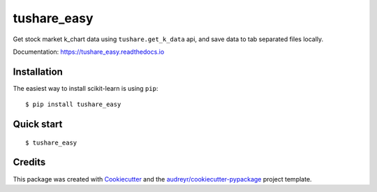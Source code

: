 ============
tushare_easy
============


.. image:: https://img.shields.io/pypi/v/tushare_easy.svg
        :target: https://pypi.python.org/pypi/tushare_easy

.. image:: https://img.shields.io/travis/yingnn/tushare_easy.svg
        :target: https://travis-ci.org/yingnn/tushare_easy

.. image:: https://readthedocs.org/projects/tushare_easy/badge/?version=latest
        :target: https://tushare_easy.readthedocs.io/en/latest/?badge=latest
        :alt: Documentation Status

.. image:: https://pyup.io/repos/github/yingnn/tushare_easy/shield.svg
     :target: https://pyup.io/repos/github/yingnn/tushare_easy/
     :alt: Updates


Get stock market k_chart data using ``tushare.get_k_data`` api, 
and save data to tab separated files locally.

Documentation: https://tushare_easy.readthedocs.io


Installation
------------

The easiest way to install scikit-learn is using ``pip``::

    $ pip install tushare_easy
    
    
Quick start
-----------

::

    $ tushare_easy


Credits
---------

This package was created with Cookiecutter_ and the `audreyr/cookiecutter-pypackage`_ project template.

.. _Cookiecutter: https://github.com/audreyr/cookiecutter
.. _`audreyr/cookiecutter-pypackage`: https://github.com/audreyr/cookiecutter-pypackage

